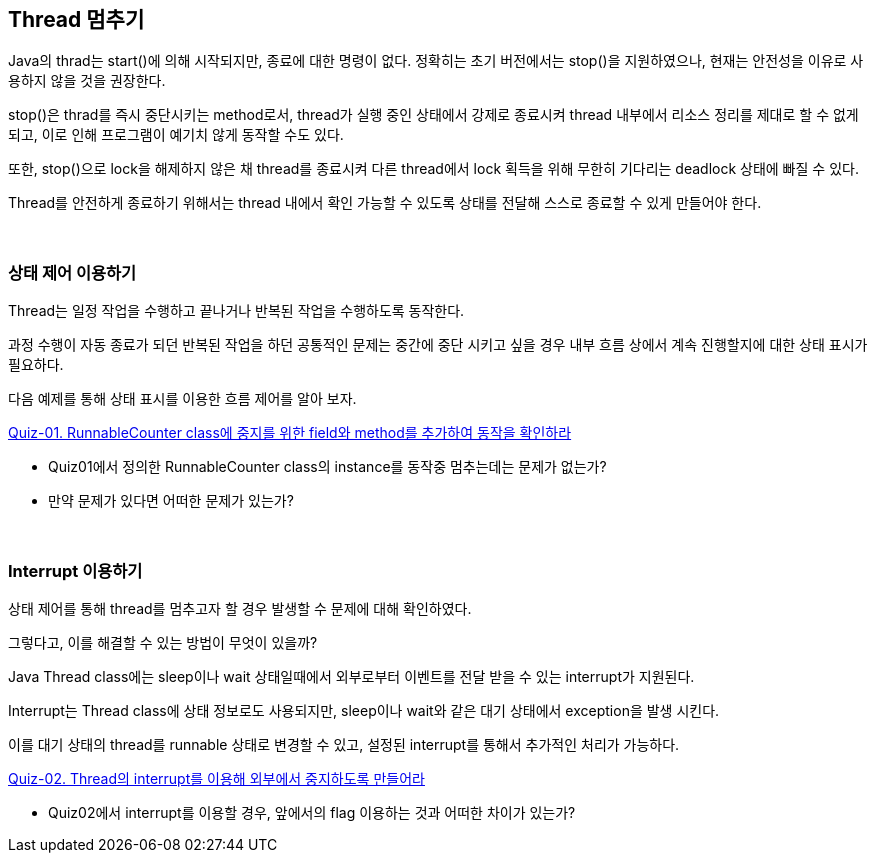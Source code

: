 == Thread 멈추기

Java의 thrad는 start()에 의해 시작되지만, 종료에 대한 명령이 없다. 정확히는 초기 버전에서는 stop()을 지원하였으나, 현재는 안전성을 이유로 사용하지 않을 것을 권장한다.

stop()은 thrad를 즉시 중단시키는 method로서, thread가 실행 중인 상태에서 강제로 종료시켜 thread 내부에서 리소스 정리를 제대로 할 수 없게 되고, 이로 인해 프로그램이 예기치 않게 동작할 수도 있다.

또한, stop()으로 lock을 해제하지 않은 채 thread를 종료시켜 다른 thread에서 lock 획득을 위해 무한히 기다리는 deadlock 상태에 빠질 수 있다.

Thread를 안전하게 종료하기 위해서는 thread 내에서 확인 가능할 수 있도록 상태를 전달해 스스로 종료할 수 있게 만들어야 한다.

{empty} +

=== 상태 제어 이용하기

Thread는 일정 작업을 수행하고 끝나거나 반복된 작업을 수행하도록 동작한다.

과정 수행이 자동 종료가 되던 반복된 작업을 하던 공통적인 문제는 중간에 중단 시키고 싶을 경우 내부 흐름 상에서 계속 진행할지에 대한 상태 표시가 필요하다.

다음 예제를 통해 상태 표시를 이용한 흐름 제어를 알아 보자.

link:quiz-01.adoc[Quiz-01. RunnableCounter class에 중지를 위한 field와 method를 추가하여 동작을 확인하라]

* Quiz01에서 정의한 RunnableCounter class의 instance를 동작중 멈추는데는 문제가 없는가?
* 만약 문제가 있다면 어떠한 문제가 있는가?

{empty} + 
 
=== Interrupt 이용하기

상태 제어를 통해 thread를 멈추고자 할 경우 발생할 수 문제에 대해 확인하였다.

그렇다고, 이를 해결할 수 있는 방법이 무엇이 있을까?

Java Thread class에는 sleep이나 wait 상태일때에서 외부로부터 이벤트를 전달 받을 수 있는 interrupt가 지원된다.

Interrupt는 Thread class에 상태 정보로도 사용되지만, sleep이나 wait와 같은 대기 상태에서 exception을 발생 시킨다.

이를 대기 상태의 thread를 runnable 상태로 변경할 수 있고, 설정된 interrupt를 통해서 추가적인 처리가 가능하다.

link:quiz-02.adoc[Quiz-02. Thread의 interrupt를 이용해 외부에서 중지하도록 만들어라]

* Quiz02에서 interrupt를 이용할 경우, 앞에서의 flag 이용하는 것과 어떠한 차이가 있는가?
